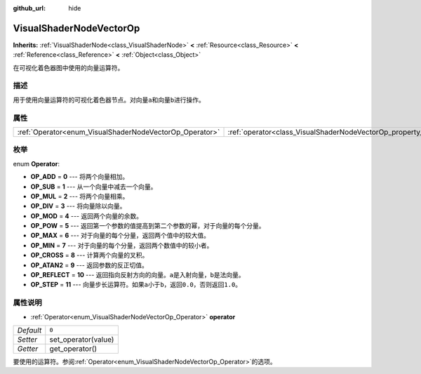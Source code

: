 :github_url: hide

.. Generated automatically by doc/tools/make_rst.py in GaaeExplorer's source tree.
.. DO NOT EDIT THIS FILE, but the VisualShaderNodeVectorOp.xml source instead.
.. The source is found in doc/classes or modules/<name>/doc_classes.

.. _class_VisualShaderNodeVectorOp:

VisualShaderNodeVectorOp
========================

**Inherits:** :ref:`VisualShaderNode<class_VisualShaderNode>` **<** :ref:`Resource<class_Resource>` **<** :ref:`Reference<class_Reference>` **<** :ref:`Object<class_Object>`

在可视化着色器图中使用的向量运算符。

描述
----

用于使用向量运算符的可视化着色器节点。对向量\ ``a``\ 和向量\ ``b``\ 进行操作。

属性
----

+---------------------------------------------------------+-------------------------------------------------------------------+-------+
| :ref:`Operator<enum_VisualShaderNodeVectorOp_Operator>` | :ref:`operator<class_VisualShaderNodeVectorOp_property_operator>` | ``0`` |
+---------------------------------------------------------+-------------------------------------------------------------------+-------+

枚举
----

.. _enum_VisualShaderNodeVectorOp_Operator:

.. _class_VisualShaderNodeVectorOp_constant_OP_ADD:

.. _class_VisualShaderNodeVectorOp_constant_OP_SUB:

.. _class_VisualShaderNodeVectorOp_constant_OP_MUL:

.. _class_VisualShaderNodeVectorOp_constant_OP_DIV:

.. _class_VisualShaderNodeVectorOp_constant_OP_MOD:

.. _class_VisualShaderNodeVectorOp_constant_OP_POW:

.. _class_VisualShaderNodeVectorOp_constant_OP_MAX:

.. _class_VisualShaderNodeVectorOp_constant_OP_MIN:

.. _class_VisualShaderNodeVectorOp_constant_OP_CROSS:

.. _class_VisualShaderNodeVectorOp_constant_OP_ATAN2:

.. _class_VisualShaderNodeVectorOp_constant_OP_REFLECT:

.. _class_VisualShaderNodeVectorOp_constant_OP_STEP:

enum **Operator**:

- **OP_ADD** = **0** --- 将两个向量相加。

- **OP_SUB** = **1** --- 从一个向量中减去一个向量。

- **OP_MUL** = **2** --- 将两个向量相乘。

- **OP_DIV** = **3** --- 将向量除以向量。

- **OP_MOD** = **4** --- 返回两个向量的余数。

- **OP_POW** = **5** --- 返回第一个参数的值提高到第二个参数的幂，对于向量的每个分量。

- **OP_MAX** = **6** --- 对于向量的每个分量，返回两个值中的较大值。

- **OP_MIN** = **7** --- 对于向量的每个分量，返回两个数值中的较小者。

- **OP_CROSS** = **8** --- 计算两个向量的叉积。

- **OP_ATAN2** = **9** --- 返回参数的反正切值。

- **OP_REFLECT** = **10** --- 返回指向反射方向的向量。\ ``a``\ 是入射向量，\ ``b``\ 是法向量。

- **OP_STEP** = **11** --- 向量步长运算符。如果\ ``a``\ 小于\ ``b``\ ，返回\ ``0.0``\ ，否则返回\ ``1.0``\ 。

属性说明
--------

.. _class_VisualShaderNodeVectorOp_property_operator:

- :ref:`Operator<enum_VisualShaderNodeVectorOp_Operator>` **operator**

+-----------+---------------------+
| *Default* | ``0``               |
+-----------+---------------------+
| *Setter*  | set_operator(value) |
+-----------+---------------------+
| *Getter*  | get_operator()      |
+-----------+---------------------+

要使用的运算符。参阅\ :ref:`Operator<enum_VisualShaderNodeVectorOp_Operator>`\ 的选项。

.. |virtual| replace:: :abbr:`virtual (This method should typically be overridden by the user to have any effect.)`
.. |const| replace:: :abbr:`const (This method has no side effects. It doesn't modify any of the instance's member variables.)`
.. |vararg| replace:: :abbr:`vararg (This method accepts any number of arguments after the ones described here.)`

